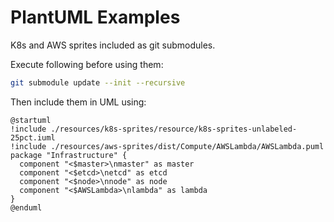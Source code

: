 * PlantUML Examples

K8s and AWS sprites included as git submodules.

Execute following before using them:

#+begin_src bash
git submodule update --init --recursive
#+end_src


Then include them in UML using:
#+begin_src plantuml
  @startuml
  !include ./resources/k8s-sprites/resource/k8s-sprites-unlabeled-25pct.iuml
  !include ./resources/aws-sprites/dist/Compute/AWSLambda/AWSLambda.puml
  package "Infrastructure" {
    component "<$master>\nmaster" as master
    component "<$etcd>\netcd" as etcd
    component "<$node>\nnode" as node
    component "<$AWSLambda>\nlambda" as lambda
  }
  @enduml
#+end_src
